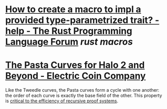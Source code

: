 * [[https://users.rust-lang.org/t/how-to-create-a-macro-to-impl-a-provided-type-parametrized-trait/5289][How to create a macro to impl a provided type-parametrized trait? - help - The Rust Programming Language Forum]] [[rust macros]]
* [[https://electriccoin.co/blog/the-pasta-curves-for-halo-2-and-beyond/][The Pasta Curves for Halo 2 and Beyond - Electric Coin Company]]
#+BEGIN_QUOTE
Like the Tweedle curves, the Pasta curves form a cycle with one another: the order of each curve is exactly the base field of the other. This 
property is [[https://www.youtube.com/watch?v=YlTt12s7vGE&t=2070][critical to the efficiency of recursive proof systems]].